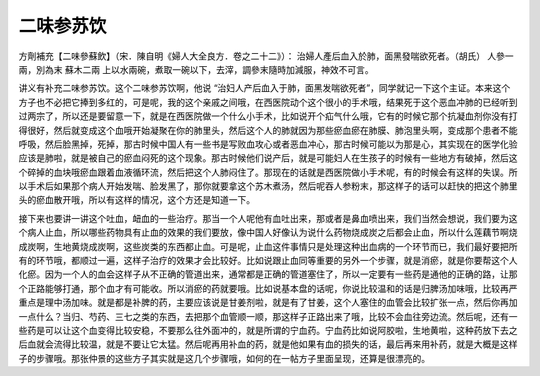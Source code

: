 二味参苏饮
=============

方劑補充【二味參蘇飲】（宋．陳自明《婦人大全良方．卷之二十二》）：
治婦人產后血入於肺，面黑發喘欲死者。（胡氏）
人參一兩，別為末   蘇木二兩
上以水兩碗，煮取一碗以下，去滓，調參末隨時加減服，神效不可言。

讲义有补充二味参苏饮。这个二味参苏饮啊，他说 “治妇人产后血入于肺，面黑发喘欲死者”，同学就记一下这个主证。本来这个方子也不必把它捧到多红的，可是呢，我的这个亲戚之间哦，在西医院动个这个很小的手术哦，结果死于这个恶血冲肺的已经听到过两宗了，所以还是要留意一下，就是在西医院做一个什么小手术，比如说开个疝气什么哦，它有的时候它那个抗凝血剂你没有打得很好，然后就变成这个血哦开始凝聚在你的肺里头，然后这个人的肺就因为那些瘀血瘀在肺膜、肺泡里头啊，变成那个患者不能呼吸，然后脸黑掉，死掉，那古时候中国人有一些书是写败血攻心或者恶血冲心，那古时候可能以为那是心，其实现在的医学化验应该是肺啦，就是被自己的瘀血闷死的这个现象。那古时候他们说产后，就是可能妇人在生孩子的时候有一些地方有破掉，然后这个碎掉的血块哦瘀血跟着血液循环流，然后把这个人肺闷住了。那现在的话就是西医院做小手术呢，有的时候会有这样的失误。所以手术后如果那个病人开始发喘、脸发黑了，那你就要拿这个苏木煮汤，然后呢吞人参粉末，那这样子的话可以赶快的把这个肺里头的瘀血散开哦，所以有这样的情况，这个方还是知道一下。

接下来也要讲一讲这个吐血，衄血的一些治疗。那当一个人呢他有血吐出来，那或者是鼻血喷出来，我们当然会想说，我们要为这个病人止血，所以哪些药物具有止血的效果的我们要放，像中国人好像认为说什么药物烧成炭之后都会止血，所以什么莲藕节啊烧成炭啊，生地黄烧成炭啊，这些炭类的东西都止血。可是呢，止血这件事情只是处理这种出血病的一个环节而已，我们最好要把所有的环节哦，都顺过一遍，这样子治疗的效果才会比较好。比如说跟止血同等重要的另外一个步骤，就是消瘀，就是你要帮这个人化瘀。因为一个人的血会这样子从不正确的管道出来，通常都是正确的管道塞住了，所以一定要有一些药是通他的正确的路，让那个正路能够打通，那个血才有可能收。所以消瘀的药就要哦。比如说基本盘的话呢，你说比较温和的话是归脾汤加味哦，比较再严重点是理中汤加味。就是都是补脾的药，主要应该说是甘姜剂啦，就是有了甘姜，这个人塞住的血管会比较扩张一点，然后你再加一点什么？当归、芍药、三七之类的东西，去把那个血管顺一顺，那这样子正路出来了哦，比较不会血往旁边流。然后呢，还有一些药是可以让这个血变得比较安稳，不要那么往外面冲的，就是所谓的宁血药。宁血药比如说阿胶啦，生地黄啦，这种药放下去之后血就会流得比较温，就是不要让它太猛。然后呢再用补血的药，就是他如果有血的损失的话，最后再来用补药，就是大概是这样子的步骤哦。那张仲景的这些方子其实就是这几个步骤哦，如何的在一帖方子里面呈现，还算是很漂亮的。
